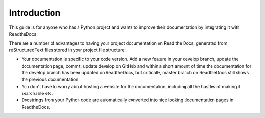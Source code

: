 ############
Introduction
############

This guide is for anyone who has a Python project and wants to improve
their documentation by integrating it with ReadtheDocs.

There are a number of advantages to having your project documentation on
Read the Docs, generated from reStructuredText files stored in your project
file structure:

- Your documentation is specific to your code version. Add a new feature in
  your develop branch, update the documentation page, commit, update develop
  on GitHub and within a short amount of time the documentation for the
  develop branch has been updated on ReadtheDocs, but critically, master
  branch on ReadtheDocs still shows the previous documentation.

- You don't have to worry about hosting a website for the documentation,
  including all the hastles of making it searchable etc.

- Docstrings from your Python code are automatically
  converted into nice looking documentation pages in ReadtheDocs.

